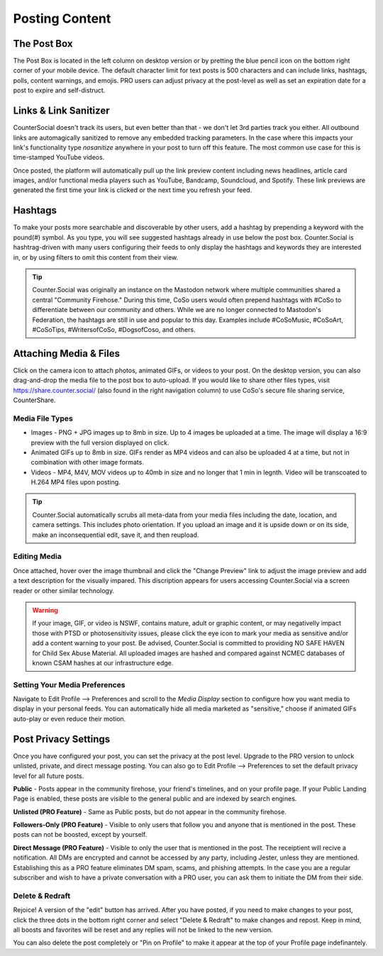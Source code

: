 Posting Content
=====



The Post Box
------------
.. image:: img_postboxlegend.jpg

The Post Box is located in the left column on desktop version or by pretting the blue pencil icon on the bottom right corner of your mobile device. The default character limit for text posts is 500 characters and can include links, hashtags, polls, content warnings, and emojis. PRO users can adjust privacy at the post-level as well as set an expiration date for a post to expire and self-distruct. 

Links & Link Sanitizer
------------
CounterSocial doesn't track its users, but even better than that - we don't let 3rd parties track you either. All outbound links are automagically sanitized to remove any embedded tracking parameters. In the case where this impacts your link's functionality type *nosanitize* anywhere in your post to turn off this feature. The most common use case for this is time-stamped YouTube videos. 

Once posted, the platform will automatically pull up the link preview content including news headlines, article card images, and/or functional media players such as YouTube, Bandcamp, Soundcloud, and Spotify. These link previews are generated the first time your link is clicked or the next time you refresh your feed.

Hashtags
------------
To make your posts more searchable and discoverable by other users, add a hashtag by prepending a keyword with the pound(#) symbol. As you type, you will see suggested hashtags already in use below the post box. Counter.Social is hashtrag-driven with many users configuring their feeds to only display the hashtags and keywords they are interested in, or by using filters to omit this content from their view.  

.. tip:: Counter.Social was originally an instance on the Mastodon network where multiple communities shared a central "Community Firehose." During this time, CoSo users would often prepend hashtags with #CoSo to differentiate between our community and others. While we are no longer connected to Mastodon's Federation, the hashtags are still in use and popular to this day. Examples include #CoSoMusic, #CoSoArt, #CoSoTips, #WritersofCoSo, #DogsofCoso, and others. 

Attaching Media & Files
------------
Click on the camera icon to attach photos, animated GIFs, or videos to your post. On the desktop version, you can also drag-and-drop the media file to the post box to auto-upload. If you would like to share other files types, visit https://share.counter.social/ (also found in the right navigation column) to use CoSo's secure file sharing service, CounterShare. 

Media File Types
^^^^^^^^^^^^^

* Images - PNG + JPG images up to 8mb in size. Up to 4 images be uploaded at a time. The image will display a 16:9 preview with the full version displayed on click.
* Animated GIFs up to 8mb in size. GIFs render as MP4 videos and can also be uploaded 4 at a time, but not in combination with other image formats.
* Videos - MP4, M4V, MOV videos up to 40mb in size and no longer that 1 min in legnth. Video will be transcoated to H.264 MP4 files upon posting.

.. tip:: Counter.Social automatically scrubs all meta-data from your media files including the date, location, and camera settings. This includes photo orientation. If you upload an image and it is upside down or on its side, make an inconsequential edit, save it, and then reupload.  

Editing Media
^^^^^^^^^^^^^
Once attached, hover over the image thumbnail and click the "Change Preview" link to adjust the image preview and add a text description for the visually impared. This discription appears for users accessing Counter.Social via a screen reader or other similar technology. 

.. warning:: If your image, GIF, or video is NSWF, contains mature, adult or graphic content, or may negativelly impact those with PTSD or photosensitivity issues, please click the eye icon to mark your media as sensitive and/or add a content warning to your post. Be advised, Counter.Social is committed to providing NO SAFE HAVEN for Child Sex Abuse Material. All uploaded images are hashed and compared against NCMEC databases of known CSAM hashes at our infrastructure edge. 

Setting Your Media Preferences
^^^^^^^^^^^^^
Navigate to Edit Profile --> Preferences and scroll to the *Media Display* section to configure how you want media to display in your personal feeds. You can automatically hide all media marketed as "sensitive," choose if animated GIFs auto-play or even reduce their motion. 

.. image:: img_mediasettings.jpg


Post Privacy Settings
------------
Once you have configured your post, you can set the privacy at the post level. Upgrade to the PRO version to unlock unlisted, private, and direct message posting. You can also go to Edit Profile --> Preferences to set the default privacy level for all future posts. 

.. image:: img_postprivacysettings.jpg

**Public** - Posts appear in the community firehose, your friend's timelines, and on your profile page. If your Public Landing Page is enabled, these posts are visible to the general public and are indexed by search engines. 

**Unlisted (PRO Feature)** - Same as Public posts, but do not appear in the community firehose. 

**Followers-Only (PRO Feature)** - Visible to only users that follow you and anyone that is mentioned in the post. These posts can not be boosted, except by yourself. 

**Direct Message (PRO Feature)** - Visible to only the user that is mentioned in the post. The receiptient will recive a notification. All DMs are encrypted and cannot be accessed by any party, including Jester, unless they are mentioned. Establishing this as a PRO feature eliminates DM spam, scams, and phishing attempts. In the case you are a regular subscriber and wish to  have a private conversation with a PRO user, you can ask them to initiate the DM from their side. 


Delete & Redraft
^^^^^^^^^^^^^
Rejoice! A version of the "edit" button has arrived. After you have posted, if you need to make changes to your post, click the three dots in the bottom right corner and select "Delete & Redraft" to make changes and repost. Keep in mind, all boosts and favorites will be reset and any replies will not be linked to the new version.

.. image:: img_deleteandredraft.jpg

You can also delete the post completely or "Pin on Profile" to make it appear at the top of your Profile page indefinantely. 
